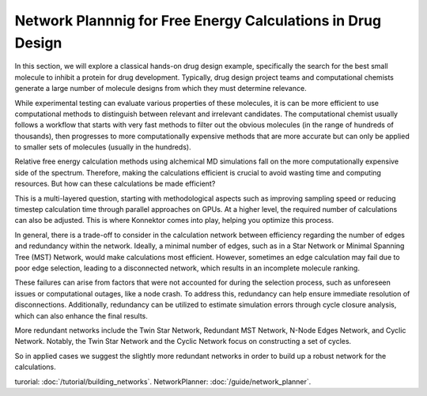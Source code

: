 ==============================================================
Network Plannnig for Free Energy Calculations in Drug Design
==============================================================

In this section, we will explore a classical hands-on drug design example,
specifically the search for the best small molecule to inhibit a protein for drug development.
Typically, drug design project teams and computational chemists generate a large
number of molecule designs from which they must determine relevance.

While experimental testing can evaluate various properties of these molecules,
it is can be more efficient to use computational methods to distinguish between
relevant and irrelevant candidates.
The computational chemist usually follows a workflow that starts with very fast
methods to filter out the obvious molecules (in the range of hundreds of thousands),
then progresses to more computationally expensive methods that are more accurate
but can only be applied to smaller sets of molecules (usually in the hundreds).

Relative free energy calculation methods using alchemical MD simulations fall on
the more computationally expensive side of the spectrum. Therefore, making the calculations
efficient is crucial to avoid wasting time and computing resources.
But how can these calculations be made efficient?

This is a multi-layered question, starting with methodological aspects such as
improving sampling speed or reducing timestep calculation time through parallel
approaches on GPUs. At a higher level, the required number of calculations can
also be adjusted. This is where Konnektor comes into play, helping you optimize this process.

In general, there is a trade-off to consider in the calculation network
between efficiency regarding the number of edges and redundancy within the
network. Ideally, a minimal number of edges, such as in a Star Network or
Minimal Spanning Tree (MST) Network, would make calculations most efficient.
However, sometimes an edge calculation may fail due to poor edge selection,
leading to a disconnected network, which results in an incomplete molecule
ranking.

These failures can arise from factors that were not accounted for during the
selection process, such as unforeseen issues or computational outages, like
a node crash. To address this, redundancy can help ensure immediate
resolution of disconnections. Additionally, redundancy can be utilized to
estimate simulation errors through cycle closure analysis, which can also
enhance the final results.

More redundant networks include the Twin Star Network, Redundant MST
Network, N-Node Edges Network, and Cyclic Network. Notably, the Twin Star
Network and the Cyclic Network focus on constructing a set of cycles.

So in applied cases we suggest the slightly more redundant networks in order to build up a robust network for the calculations.

turorial: :doc:`/tutorial/building_networks`.
NetworkPlanner: :doc:`/guide/network_planner`.
